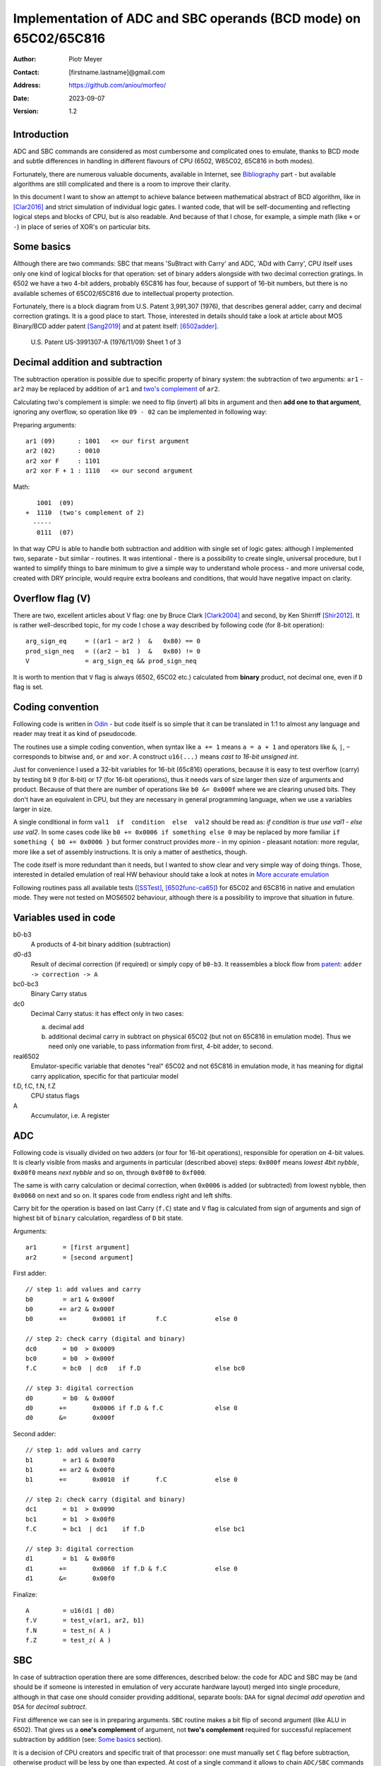 
===============================================================================
Implementation of ADC and SBC operands (BCD mode) on 65C02/65C816
===============================================================================

:Author:  Piotr Meyer
:Contact: [firstname.lastname]@gmail.com
:Address: https://github.com/aniou/morfeo/
:Date:    2023-09-07
:Version: 1.2

Introduction
-------------------------------------------------------------------------------
ADC and SBC commands are considered as most cumbersome and complicated 
ones to emulate, thanks to BCD mode and subtle differences in handling
in different flavours of CPU (6502, W65C02, 65C816 in both modes).

Fortunately, there are numerous valuable documents, available in Internet,
see `Bibliography`_ part - but available algorithms are still complicated
and there is a room to improve their clarity.

In this document I want to show an attempt to achieve balance between
mathematical abstract of BCD algorithm, like in [Clar2016]_ and strict
simulation of individual logic gates. I wanted code, that will be 
self-documenting and reflecting logical steps and blocks of CPU, but 
is also readable. And because of that I chose, for example, a simple 
math  (like ``+`` or ``-``) in place of series of XOR's on particular bits.

Some basics
-------------------------------------------------------------------------------
Although there are two commands: SBC that means 'SuBtract with Carry' and
ADC, 'ADd with Carry', CPU itself uses only one kind of logical blocks for
that operation: set of binary adders alongside with two decimal correction
gratings. In 6502 we have a two 4-bit adders, probably 65C816 has four,
because of support of 16-bit numbers, but there is no available schemes of
65C02/65C816 due to intellectual property protection.

Fortunately, there is a block diagram from U.S. Patent 3,991,307 (1976),
that describes general adder, carry and decimal correction gratings. It
is a good place to start. Those, interested in details should take a look 
at article about MOS Binary/BCD adder patent [Sang2019]_ and at patent 
itself: [6502adder]_.

.. figure:: 6502-mos-adder-block-patent.png

   U.S. Patent US-3991307-A (1976/11/09) Sheet 1 of 3


Decimal addition and subtraction
-------------------------------------------------------------------------------
The subtraction operation is possible due to specific property of binary system:
the subtraction of two arguments: ``ar1`` - ``ar2`` may be replaced by addition 
of ``ar1`` and `two's complement`_ of ``ar2``.

Calculating two's complement is simple: we need to flip (invert) all bits in
argument and then **add one to that argument**, ignoring any overflow, so
operation like ``09 - 02`` can be implemented in following way:

Preparing arguments::

  ar1 (09)      : 1001   <= our first argument
  ar2 (02)      : 0010
  ar2 xor F     : 1101
  ar2 xor F + 1 : 1110   <= our second argument

Math::

     1001  (09)
  +  1110  (two's complement of 2)   
    -----
     0111  (07)

In that way CPU is able to handle both subtraction and addition with single set
of logic gates: although I implemented two, separate - but similar - routines.
It was intentional - there is a possibility to create single, universal
procedure, but I wanted to simplify things to bare minimum to give a simple way
to understand whole process - and more universal code, created with DRY 
principle, would require extra booleans and conditions, that would have negative
impact on clarity.

Overflow flag (V)
-------------------------------------------------------------------------------
There are two, excellent articles about V flag: one by Bruce Clark [Clark2004]_
and second, by Ken Shirriff [Shir2012]_. It is rather well-described topic, for
my code I chose a way described by following code (for 8-bit operation)::

    arg_sign_eq     = ((ar1 ~ ar2 )  &   0x80) == 0
    prod_sign_neq   = ((ar2 ~ b1  )  &   0x80) != 0
    V               = arg_sign_eq && prod_sign_neq

It is worth to mention that ``V`` flag is always (6502, 65C02 etc.) calculated
from **binary** product, not decimal one, even if ``D`` flag is set.

Coding convention
-------------------------------------------------------------------------------
Following code is written in `Odin`_ - but code itself is so simple that it can 
be translated in 1:1 to almost any language and reader may treat it as kind of 
pseudocode.

The routines use a simple coding convention, when syntax like ``a += 1`` 
means ``a = a + 1`` and operators like ``&``, ``|``, ``~`` corresponds to
bitwise ``and``, ``or`` and ``xor``. A construct ``u16(...)`` means *cast
to 16-bit unsigned int*.

Just for convenience I used a 32-bit variables for 16-bit (65c816) operations,
because it is easy to test overflow (carry) by testing bit 9 (for 8-bit) or 17
(for 16-bit operations), thus it needs vars of size larger then size of
arguments and product. Because of that there are number of operations like ``b0
&= 0x000f`` where we are clearing unused bits. They don't have an equivalent in
CPU, but they are necessary in general programming language, when we use
a variables larger in size.

A single conditional in form ``val1  if  condition  else  val2`` should be
read as: *if condition is true use val1 - else use val2*. In some cases
code like ``b0 += 0x0006 if something else 0`` may be replaced by more
familiar ``if something { b0 += 0x0006 }`` but former construct provides
more - in my opinion - pleasant notation: more regular, more like a set 
of assembly instructions.  It is only a matter of aesthetics, though.

The code itself is more redundant than it needs, but I wanted to show
clear and very simple way of doing things. Those, interested in detailed
emulation of real HW behaviour should take a look at notes in `More accurate
emulation`_

Following routines pass all available tests ([SSTest]_, [6502func-ca65]_) for
65C02 and 65C816 in native and emulation mode. They were not tested on MOS6502
behaviour, although there is a possibility to improve that situation in future.

Variables used in code
-------------------------------------------------------------------------------
b0-b3
  A products of 4-bit binary addition (subtraction)

d0-d3
  Result of decimal correction (if required) or simply copy of ``b0-b3``.
  It reassembles a block flow from `patent`_: ``adder -> correction -> A``

bc0-bc3
  Binary Carry status

dc0
  Decimal Carry status: it has effect only in two cases: 

  a) decimal add
  
  b) additional decimal carry in subtract on physical 65C02 (but not on
     65C816 in emulation mode). Thus we need only one variable, to pass
     information from first, 4-bit adder, to second.

real6502
  Emulator-specific variable that denotes "real" 65C02 and not 65C816 in
  emulation mode, it has meaning for digital carry application, specific 
  for that particular model

f.D, f.C, f.N, f.Z
  CPU status flags

A
  Accumulator, i.e. A register


ADC
-------------------------------------------------------------------------------
Following code is visually divided on two adders (or four for 16-bit
operations), responsible for operation on 4-bit values. It is clearly visible
from masks and arguments in particular (described above) steps: ``0x000f``
means *lowest 4bit nybble*, ``0x00f0`` means *next nybble* and so on, through
``0x0f00`` to ``0xf000``.

The same is with carry calculation or decimal correction, when ``0x0006`` is
added (or subtracted) from lowest nybble, then ``0x0060`` on next and so on.
It spares code from endless right and left shifts.

Carry bit for the operation is based on last Carry (``f.C``) state and ``V``
flag is calculated from sign of arguments and sign of highest bit of ``binary``
calculation, regardless of ``D`` bit state.

Arguments::

    ar1       = [first argument]
    ar2       = [second argument]

First adder::

    // step 1: add values and carry
    b0        = ar1 & 0x000f
    b0       += ar2 & 0x000f
    b0       +=       0x0001 if        f.C             else 0

    // step 2: check carry (digital and binary)
    dc0       = b0  > 0x0009
    bc0       = b0  > 0x000f
    f.C       = bc0  | dc0   if f.D                    else bc0

    // step 3: digital correction
    d0        = b0  & 0x000f
    d0       +=       0x0006 if f.D & f.C              else 0
    d0       &=       0x000f


Second adder::

    // step 1: add values and carry
    b1        = ar1 & 0x00f0
    b1       += ar2 & 0x00f0
    b1       +=       0x0010  if       f.C             else 0

    // step 2: check carry (digital and binary)
    dc1       = b1  > 0x0090
    bc1       = b1  > 0x00f0
    f.C       = bc1  | dc1    if f.D                   else bc1

    // step 3: digital correction
    d1        = b1  & 0x00f0
    d1       +=       0x0060  if f.D & f.C             else 0
    d1       &=       0x00f0

Finalize::
        
    A         = u16(d1 | d0)
    f.V       = test_v(ar1, ar2, b1)
    f.N       = test_n( A )
    f.Z       = test_z( A )


SBC
-------------------------------------------------------------------------------
In case of subtraction operation there are some differences, described below:
the code for ADC and SBC may be (and should be if someone is interested in
emulation of very accurate hardware layout) merged into single procedure,
although in that case one should consider providing additional, separate bools:
``DAA`` for signal *decimal add operation* and ``DSA`` for *decimal subtract*.

First difference we can see is in preparing arguments. ``SBC`` routine makes 
a bit flip of second argument (like ALU in 6502). That gives us a **one's 
complement** of argument, not **two's complement** required for successful
replacement subtraction by addition (see: `Some basics`_ section).

It is a decision of CPU creators and specific trait of that processor: one must
manually set ``C`` flag before subtraction, otherwise product will be less by 
one than expected. At cost of a single command it allows to chain ``ADC/SBC``
commands to operate on larger numbers and spare a fistful of logic gates.

In my code I deliberately chose conformation to hardware behaviour and step
1 in both routines looks the same: add arguments then add a Carry.

Step 2 is different - in 6502 `patent`_ we can see that combining binary and
decimal carry is inhibited when ``DAA`` line is low, thus - for subtracting
only binary carry is used. I can replicate that in code at expense of extra
conditionals, but I chose simpler approach.

Step 3 is also different from ``ADC`` and from the rest of code. I deliberately
chose subtraction operation ``-6`` in place of real ``+10`` for decimal
correction, because even if former is conform with real hardware, it also
introduces unnecessary complexity for reader. Step 1 and 2 are visible to 
a programmer, because of requirements of setting ``C`` flag before operation:
internals of decimal correction are hidden.

In that step there is also additional code - calculation of decimal carry
(``dc0``) after decimal correction and propagation to next adder.

It is a behaviour described and observed on "real" 65C02 chips and doesn't
exists in emulated mode of 65C816. Because of that an extra variable
(``real65c02``) was provided.

Finally - ``V`` flag is calculated from arguments and binary product, but in that
case ``ar2`` has flipped bits (during argument preparation section).

Arguments::

    ar1      := [first argument]
    ar2      := [8 bit value]
    ar2       = ~ar2

First adder::

    // step 1: add values and carry
    b0        = ar1 & 0x000f
    b0       += ar2 & 0x000f
    b0       +=       0x0001 if  f.C                   else 0

    // step 2: check carry (only binary for SBC)
    bc0       = b0 >  0x000f
    f.C       = bc0

    // step 3: digital correction and digital carry
    d0        = b0  & 0x000f
    d0       -=       0x0006 if !f.C & f.D             else 0
    
    dc0       = d0  > 0x000F
    d0       &=       0x000f

Second adder::

    // step 1: add values and carry
    b1        = ar1 & 0x00f0
    b1       += ar2 & 0x00f0
    b1       +=       0x0010 if  f.C                   else 0

    // step 2: check carry (only binary for SBC)
    bc1       = b1 >  0x00f0
    f.C       = bc1

    // step 3: digital correction and digital carry
    d1        = b1  & 0x00f0
    d1       -=       0x0060 if !f.C & f.D             else 0
    d1       -=       0x0010 if  dc0 & f.D & real65c02 else 0
    d1       &=       0x00f0

Finalize::

    A         = u16(d1 | d0)
    f.V       = test_v(ar1, ar2, b1)
    f.N       = test_n( A )
    f.Z       = test_z( A )


More accurate emulation
-------------------------------------------------------------------------------
As it was said: there is one set of adders/decimal correction gratings and so 
on for both ``SBC`` and ``ADC`` operations. There are some notes for those, who 
are interested in most compatible emulation (or even simulation) of 6502:

1. First of all - take a look at Kevin's article *"The MOS 6502’s Parallel Binary
   /BCD Adder patent"* [Sang2019]_ and `patent`_ itself, because those documents 
   show, how to calculate sum and carries by gate operations (XOR, AND, NOT...), 
   so there is a way to get rid every ``+=`` and ``-=`` from code.

   It is also worthwhile to take a look on a diagram from Dieter Mueller,
   [Muel2006]_ because it is a nice and simple way to show, how ``DSA`` and
   ``DAA`` flags may be combined with carry results.

2. For calculation of decimal correction one should consider that complement's
   two of 6 has one, interesting property - a difference in two, highest bits::

    0110   (6)  
    1010   (10: complement's two of 6)
                       
                   * * 1 0
                   | |
       DSA -------/   \------- DAA
    
   Thus, we can form value in digital corrector from ``DSA`` and ``DAA`` lines,
   because of that we need to emulate them as separate entities, not just boolean
   for *is this an add operation?*. 

3. Both blocks can be easily merged into single routine or decomposed to
   multiple, specialized routines. During my tests I took that approach but
   then I realized, that it has negative impact on simplicity and clarity,
   which were a priority for that project: tracking calls between routines and
   shifts *by 4, 8 and 12 bits* as well as handling additional variables is
   - in my opinion - more cumbersome that simply looking at ``+ 0x0006`` and
   interpreting it with no time as *add 6 to first nybble*, ``+ 0x0060`` as
   *add 6 to second nybble* and so on.


Bibliography
-------------------------------------------------------------------------------

.. [Clar2016] Bruce Clark (2016) 

   "Decimal Mode"

   http://www.6502.org/tutorials/decimal_mode.html


.. [Sang2019] Kevin Sangeelee (2019)          

   "The MOS 6502’s Parallel Binary/BCD Adder patent"

   https://www.susa.net/wordpress/2019/05/the-mos-6502s-parallel-binary-bcd-adder-patent/


.. [Clark2004] Bruce Clark (2004)

   "The Overflow (V) Flag Explained"

   http://www.6502.org/tutorials/vflag.html


.. [Shir2012] Ken Shirriff (2012)

   "The 6502 overflow flag explained mathematically"

   http://www.righto.com/2012/12/the-6502-overflow-flag-explained.html


.. [Muel2006] Dieter Mueller (2006)

   "BCD / A simple implementation"

   http://6502.org/users/dieter/bcd/bcd_2.htm


.. [SSTest] Tom Harte (2024)

   "SingleStepTests / ProcessorTests"

   https://github.com/SingleStepTests


.. [6502func] Bruce Clark, Klaus Dorman and others

   "6502_65C02_functional_tests"

   https://github.com/Klaus2m5/6502_65C02_functional_tests


.. [6502func-ca65] Bruce Clark, Kalus Dorman and uknown

   "6502_65C02_functional_tests for CA65"
   
   https://github.com/Kowloon-walled-City/6502_65C02_functional_tests


.. [6502adder] Jed Margolin (2001)

   "A Word (or more) about the 6502"

   http://www.jmargolin.com/patents/6502.htm

.. _`two's complement`: https://en.wikipedia.org/wiki/Two%27s_complement
.. _`Odin`:             https://odin-lang.org/
.. _`patent`:           http://www.jmargolin.com/patents/3991307.pdf
